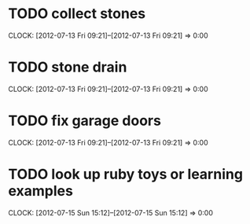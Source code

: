 #+FILETAGS: :REFILE:
* TODO collect stones
  CLOCK: [2012-07-13 Fri 09:21]--[2012-07-13 Fri 09:21] =>  0:00
* TODO stone drain
  CLOCK: [2012-07-13 Fri 09:21]--[2012-07-13 Fri 09:21] =>  0:00
* TODO fix garage doors
  CLOCK: [2012-07-13 Fri 09:21]--[2012-07-13 Fri 09:21] =>  0:00
* TODO look up ruby toys or learning examples
  CLOCK: [2012-07-15 Sun 15:12]--[2012-07-15 Sun 15:12] =>  0:00

